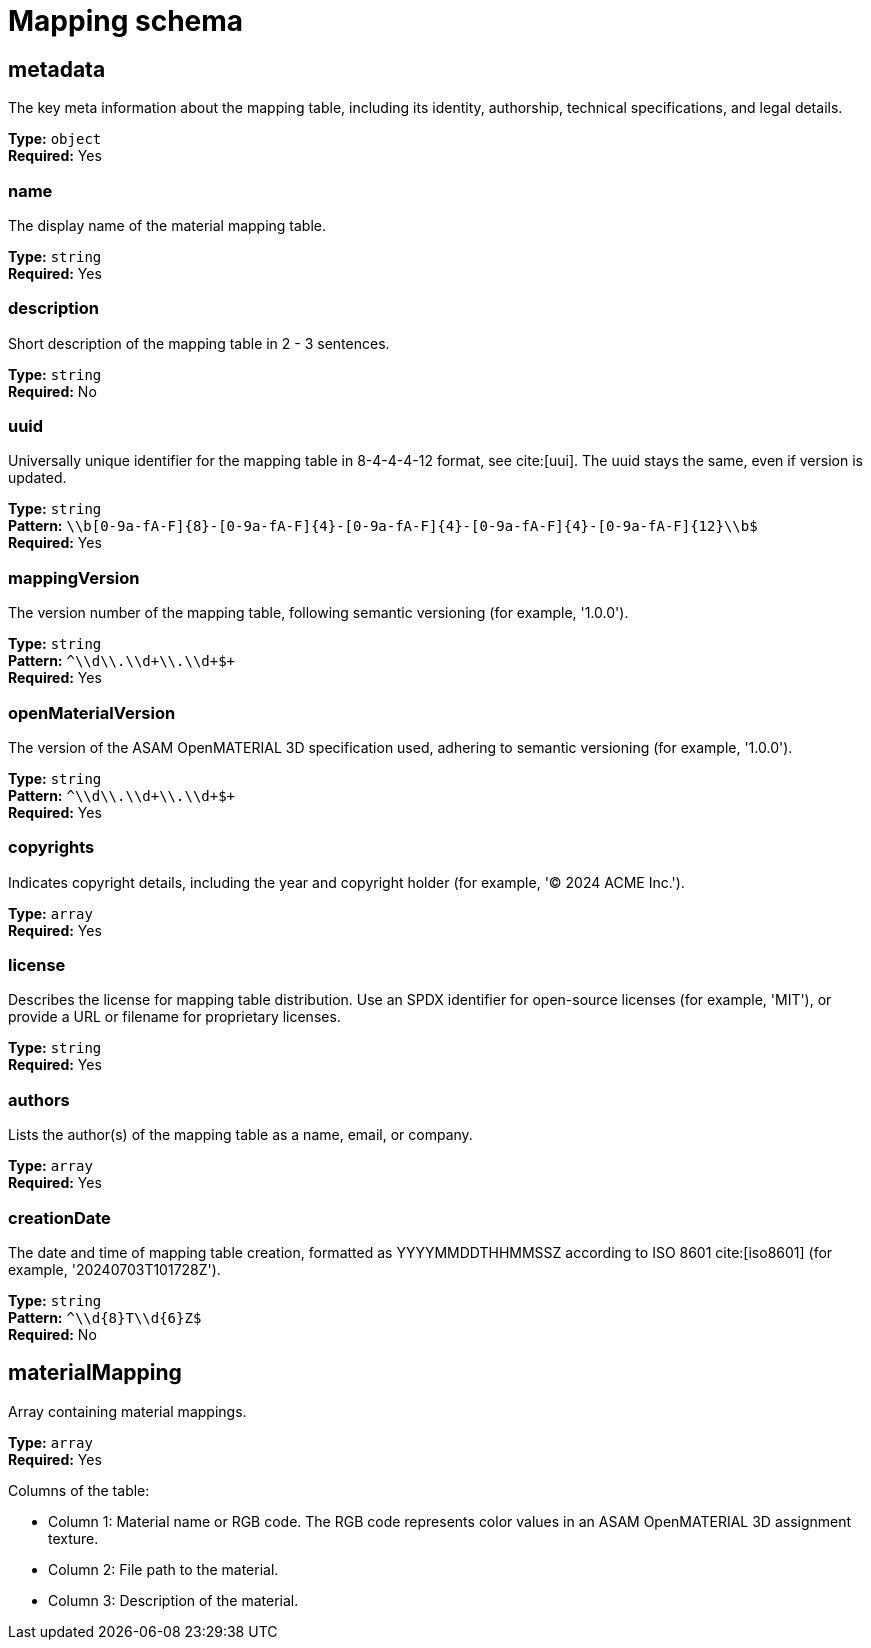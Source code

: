 = Mapping schema

== metadata

The key meta information about the mapping table, including its identity, authorship, technical specifications, and legal details.


*Type:* `+object+` +
*Required:* Yes

=== name
The display name of the material mapping table.

*Type:* `+string+` +
*Required:* Yes


=== description
Short description of the mapping table in 2 - 3 sentences.

*Type:* `+string+` +
*Required:* No


=== uuid
Universally unique identifier for the mapping table in 8-4-4-4-12 format, see cite:[uui]. The uuid stays the same, even if version is updated.

*Type:* `+string+` +
*Pattern:* `+\\b[0-9a-fA-F]{8}-[0-9a-fA-F]{4}-[0-9a-fA-F]{4}-[0-9a-fA-F]{4}-[0-9a-fA-F]{12}\\b$+` +
*Required:* Yes


=== mappingVersion
The version number of the mapping table, following semantic versioning (for example, '1.0.0').

*Type:* `+string+` +
*Pattern:* `+^\\d+\\.\\d+\\.\\d+$+` +
*Required:* Yes


=== openMaterialVersion
The version of the ASAM OpenMATERIAL 3D specification used, adhering to semantic versioning (for example, '1.0.0').

*Type:* `+string+` +
*Pattern:* `+^\\d+\\.\\d+\\.\\d+$+` +
*Required:* Yes


=== copyrights
Indicates copyright details, including the year and copyright holder (for example, '© 2024 ACME Inc.').

*Type:* `+array+` +
*Required:* Yes




=== license
Describes the license for mapping table distribution. Use an SPDX identifier for open-source licenses (for example, 'MIT'), or provide a URL or filename for proprietary licenses.

*Type:* `+string+` +
*Required:* Yes


=== authors
Lists the author(s) of the mapping table as a name, email, or company.

*Type:* `+array+` +
*Required:* Yes




=== creationDate
The date and time of mapping table creation, formatted as YYYYMMDDTHHMMSSZ according to ISO 8601 cite:[iso8601] (for example, '20240703T101728Z').

*Type:* `+string+` +
*Pattern:* `+^\\d{8}T\\d{6}Z$+` +
*Required:* No


== materialMapping

Array containing material mappings.


*Type:* `+array+` +
*Required:* Yes


Columns of the table:

- Column 1: Material name or RGB code. The RGB code represents color values in an ASAM OpenMATERIAL 3D assignment texture.
- Column 2: File path to the material.
- Column 3: Description of the material.

